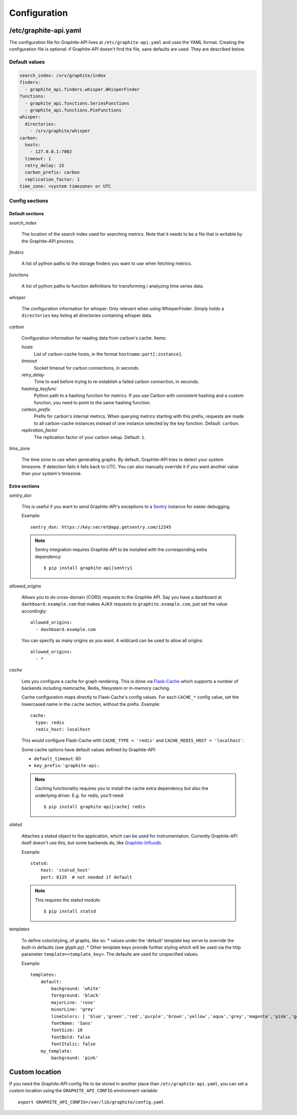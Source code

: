 Configuration
=============

/etc/graphite-api.yaml
----------------------

The configuration file for Graphite-API lives at ``/etc/graphite-api.yaml``
and uses the YAML format. Creating the configuration file is optional: if
Graphite-API doesn't find the file, sane defaults are used. They are described
below.

Default values
``````````````

.. code-block:: yaml

    search_index: /srv/graphite/index
    finders:
      - graphite_api.finders.whisper.WhisperFinder
    functions:
      - graphite_api.functions.SeriesFunctions
      - graphite_api.functions.PieFunctions
    whisper:
      directories:
        - /srv/graphite/whisper
    carbon:
      hosts:
        - 127.0.0.1:7002
      timeout: 1
      retry_delay: 15
      carbon_prefix: carbon
      replication_factor: 1
    time_zone: <system timezone> or UTC

Config sections
```````````````

Default sections
^^^^^^^^^^^^^^^^

*search_index*

  The location of the search index used for searching metrics. Note that it
  needs to be a file that is writable by the Graphite-API process.

*finders*

  A list of python paths to the storage finders you want to use when fetching
  metrics.

*functions*

  A list of python paths to function definitions for transforming / analyzing
  time series data.

*whisper*

  The configuration information for whisper. Only relevant when using
  WhisperFinder. Simply holds a ``directories`` key listing all directories
  containing whisper data.

*carbon*

  Configuration information for reading data from carbon's cache. Items:

  *hosts*
    List of carbon-cache hosts, in the format ``hostname:port[:instance]``.

  *timeout*
    Socket timeout for carbon connections, in seconds.

  *retry_delay*
    Time to wait before trying to re-establish a failed carbon connection, in
    seconds.

  *hashing_keyfunc*
    Python path to a hashing function for metrics. If you use Carbon with
    consistent hashing and a custom function, you need to point to the same
    hashing function.

  *carbon_prefix*
    Prefix for carbon's internal metrics. When querying metrics starting with
    this prefix, requests are made to all carbon-cache instances instead of
    one instance selected by the key function. Default: ``carbon``.

  *replication_factor*
     The replication factor of your carbon setup. Default: ``1``.

*time_zone*

  The time zone to use when generating graphs. By default, Graphite-API tries
  to detect your system timezone. If detection fails it falls back to UTC. You
  can also manually override it if you want another value than your system's
  timezone.

Extra sections
^^^^^^^^^^^^^^

*sentry_dsn*

  This is useful if you want to send Graphite-API's exceptions to a `Sentry`_
  instance for easier debugging.

  Example::

      sentry_dsn: https://key:secret@app.getsentry.com/12345

  .. note::

      Sentry integration requires Graphite-API to be installed with the
      corresponding extra dependency::

          $ pip install graphite-api[sentry]

.. _Sentry: http://sentry.readthedocs.org/en/latest/

*allowed_origins*

  Allows you to do cross-domain (CORS) requests to the Graphite API. Say you
  have a dashboard at ``dashboard.example.com`` that makes AJAX requests to
  ``graphite.example.com``, just set the value accordingly::

      allowed_origins:
        - dashboard.example.com

  You can specify as many origins as you want. A wildcard can be used to allow
  all origins::

      allowed_origins:
        - *

*cache*

  Lets you configure a cache for graph rendering. This is done via
  `Flask-Cache <http://pythonhosted.org/Flask-Cache/>`_ which supports a
  number of backends including memcache, Redis, filesystem or in-memory
  caching.

  Cache configuration maps directly to Flask-Cache's config values. For each
  ``CACHE_*`` config value, set the lowercased name in the ``cache`` section,
  without the prefix. Example::

      cache:
        type: redis
        redis_host: localhost

  This would configure Flask-Cache with ``CACHE_TYPE = 'redis'`` and
  ``CACHE_REDIS_HOST = 'localhost'``.

  Some cache options have default values defined by Graphite-API:

  * ``default_timeout``: 60

  * ``key_prefix``: ``'graphite-api:``.

  .. note::

      Caching functionality requires you to install the cache extra dependency
      but also the underlying driver. E.g. for redis, you'll need::

          $ pip install graphite-api[cache] redis

*statsd*

  Attaches a statsd object to the application, which can be used for
  instrumentation. Currently Graphite-API itself doesn't use this,
  but some backends do, like `Graphite-Influxdb`_.

  Example::

      statsd:
          host: 'statsd_host'
          port: 8125  # not needed if default

  .. note::

      This requires the statsd module::

          $ pip install statsd

.. _Graphite-Influxdb: https://github.com/vimeo/graphite-influxdb


*templates*

  To define color/styling, of graphs, like so:
  * values under the 'default' template key serve to override
  the built-in defaults (see glyph.py).
  * Other template keys provide further styling which will be used
  via the http parameter ``template=<template_key>``.
  The defaults are used for unspecified values.

  Example::

    templates:
        default:
            background: 'white'
            foreground: 'black'
            majorLine: 'rose'
            minorLine: 'grey'
            lineColors: [ 'blue','green','red','purple','brown','yellow','aqua','grey','magenta','pink','gold','rose' ]
            fontName: 'Sans'
            fontSize: 10
            fontBold: false
            fontItalic: false
        my_template:
            background: 'pink'


Custom location
---------------

If you need the Graphite-API config file to be stored in another place than
``/etc/graphite-api.yaml``, you can set a custom location using the
``GRAPHITE_API_CONFIG`` environment variable::

    export GRAPHITE_API_CONFIG=/var/lib/graphite/config.yaml
